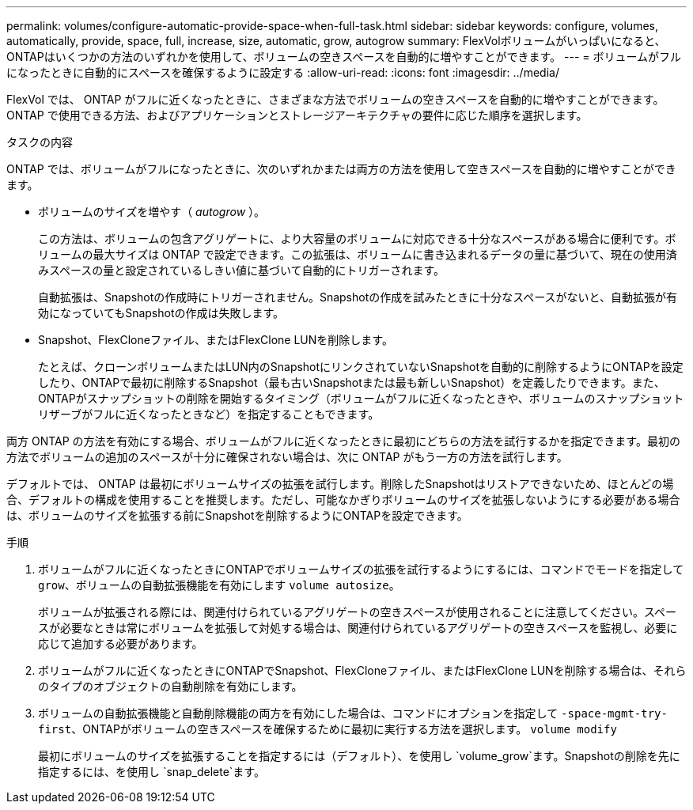 ---
permalink: volumes/configure-automatic-provide-space-when-full-task.html 
sidebar: sidebar 
keywords: configure, volumes, automatically, provide, space, full, increase, size, automatic, grow, autogrow 
summary: FlexVolボリュームがいっぱいになると、ONTAPはいくつかの方法のいずれかを使用して、ボリュームの空きスペースを自動的に増やすことができます。 
---
= ボリュームがフルになったときに自動的にスペースを確保するように設定する
:allow-uri-read: 
:icons: font
:imagesdir: ../media/


[role="lead"]
FlexVol では、 ONTAP がフルに近くなったときに、さまざまな方法でボリュームの空きスペースを自動的に増やすことができます。ONTAP で使用できる方法、およびアプリケーションとストレージアーキテクチャの要件に応じた順序を選択します。

.タスクの内容
ONTAP では、ボリュームがフルになったときに、次のいずれかまたは両方の方法を使用して空きスペースを自動的に増やすことができます。

* ボリュームのサイズを増やす（ _autogrow_ ）。
+
この方法は、ボリュームの包含アグリゲートに、より大容量のボリュームに対応できる十分なスペースがある場合に便利です。ボリュームの最大サイズは ONTAP で設定できます。この拡張は、ボリュームに書き込まれるデータの量に基づいて、現在の使用済みスペースの量と設定されているしきい値に基づいて自動的にトリガーされます。

+
自動拡張は、Snapshotの作成時にトリガーされません。Snapshotの作成を試みたときに十分なスペースがないと、自動拡張が有効になっていてもSnapshotの作成は失敗します。

* Snapshot、FlexCloneファイル、またはFlexClone LUNを削除します。
+
たとえば、クローンボリュームまたはLUN内のSnapshotにリンクされていないSnapshotを自動的に削除するようにONTAPを設定したり、ONTAPで最初に削除するSnapshot（最も古いSnapshotまたは最も新しいSnapshot）を定義したりできます。また、ONTAPがスナップショットの削除を開始するタイミング（ボリュームがフルに近くなったときや、ボリュームのスナップショットリザーブがフルに近くなったときなど）を指定することもできます。



両方 ONTAP の方法を有効にする場合、ボリュームがフルに近くなったときに最初にどちらの方法を試行するかを指定できます。最初の方法でボリュームの追加のスペースが十分に確保されない場合は、次に ONTAP がもう一方の方法を試行します。

デフォルトでは、 ONTAP は最初にボリュームサイズの拡張を試行します。削除したSnapshotはリストアできないため、ほとんどの場合、デフォルトの構成を使用することを推奨します。ただし、可能なかぎりボリュームのサイズを拡張しないようにする必要がある場合は、ボリュームのサイズを拡張する前にSnapshotを削除するようにONTAPを設定できます。

.手順
. ボリュームがフルに近くなったときにONTAPでボリュームサイズの拡張を試行するようにするには、コマンドでモードを指定して `grow`、ボリュームの自動拡張機能を有効にします `volume autosize`。
+
ボリュームが拡張される際には、関連付けられているアグリゲートの空きスペースが使用されることに注意してください。スペースが必要なときは常にボリュームを拡張して対処する場合は、関連付けられているアグリゲートの空きスペースを監視し、必要に応じて追加する必要があります。

. ボリュームがフルに近くなったときにONTAPでSnapshot、FlexCloneファイル、またはFlexClone LUNを削除する場合は、それらのタイプのオブジェクトの自動削除を有効にします。
. ボリュームの自動拡張機能と自動削除機能の両方を有効にした場合は、コマンドにオプションを指定して `-space-mgmt-try-first`、ONTAPがボリュームの空きスペースを確保するために最初に実行する方法を選択します。 `volume modify`
+
最初にボリュームのサイズを拡張することを指定するには（デフォルト）、を使用し `volume_grow`ます。Snapshotの削除を先に指定するには、を使用し `snap_delete`ます。


